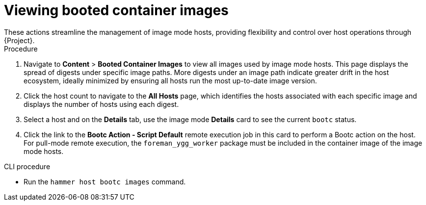 [id="viewing_booted_container_images_"]
= Viewing booted container images
These actions streamline the management of image mode hosts, providing flexibility and control over host operations through {Project}.

.Procedure
. Navigate to *Content* > *Booted Container Images* to view all images used by image mode hosts.
This page displays the spread of digests under specific image paths.
More digests under an image path indicate greater drift in the host ecosystem, ideally minimized by ensuring all hosts run the most up-to-date image version.
. Click the host count to navigate to the *All Hosts* page, which identifies the hosts associated with each specific image and displays the number of hosts using each digest.
. Select a host and on the *Details* tab, use the image mode *Details* card to see the current `bootc` status.
. Click the link to the *Bootc Action - Script Default* remote execution job in this card to perform a Bootc action on the host.
For pull-mode remote execution, the `foreman_ygg_worker` package must be included in the container image of the image mode hosts.

.CLI procedure
* Run the `hammer host bootc images` command.
